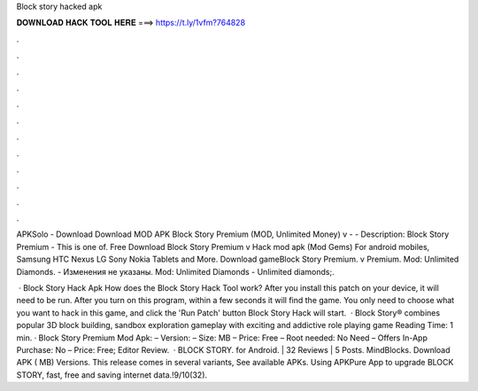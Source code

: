 Block story hacked apk



𝐃𝐎𝐖𝐍𝐋𝐎𝐀𝐃 𝐇𝐀𝐂𝐊 𝐓𝐎𝐎𝐋 𝐇𝐄𝐑𝐄 ===> https://t.ly/1vfm?764828



.



.



.



.



.



.



.



.



.



.



.



.

APKSolo - Download Download MOD APK Block Story Premium (MOD, Unlimited Money) v -  - Description: Block Story Premium - This is one of. Free Download Block Story Premium v Hack mod apk (Mod Gems) For android mobiles, Samsung HTC Nexus LG Sony Nokia Tablets and More. Download gameBlock Story Premium. v Premium. Mod: Unlimited Diamonds. - Изменения не указаны. Mod: Unlimited Diamonds - Unlimited diamonds;.

 · Block Story Hack Apk How does the Block Story Hack Tool work? After you install this patch on your device, it will need to be run. After you turn on this program, within a few seconds it will find the game. You only need to choose what you want to hack in this game, and click the 'Run Patch' button Block Story Hack will start.  · Block Story® combines popular 3D block building, sandbox exploration gameplay with exciting and addictive role playing game  Reading Time: 1 min. · Block Story Premium Mod Apk: – Version: – Size: MB – Price: Free – Root needed: No Need – Offers In-App Purchase: No – Price: Free; Editor Review.  · BLOCK STORY. for Android. | 32 Reviews | 5 Posts. MindBlocks. Download APK ( MB) Versions. This release comes in several variants, See available APKs. Using APKPure App to upgrade BLOCK STORY, fast, free and saving internet data.!9/10(32).
